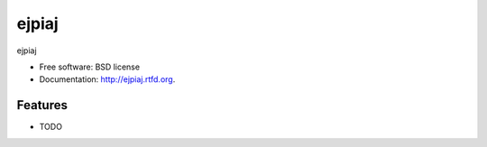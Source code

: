 ===============================
ejpiaj
===============================

.. image:: https://badge.fury.io/py/ejpiaj.png
    :target: http://badge.fury.io/py/ejpiaj
    
.. image:: https://travis-ci.org/onjin/ejpiaj.png?branch=master
        :target: https://travis-ci.org/onjin/ejpiaj

.. image:: https://pypip.in/d/ejpiaj/badge.png
        :target: https://crate.io/packages/ejpiaj?version=latest


ejpiaj

* Free software: BSD license
* Documentation: http://ejpiaj.rtfd.org.

Features
--------

* TODO